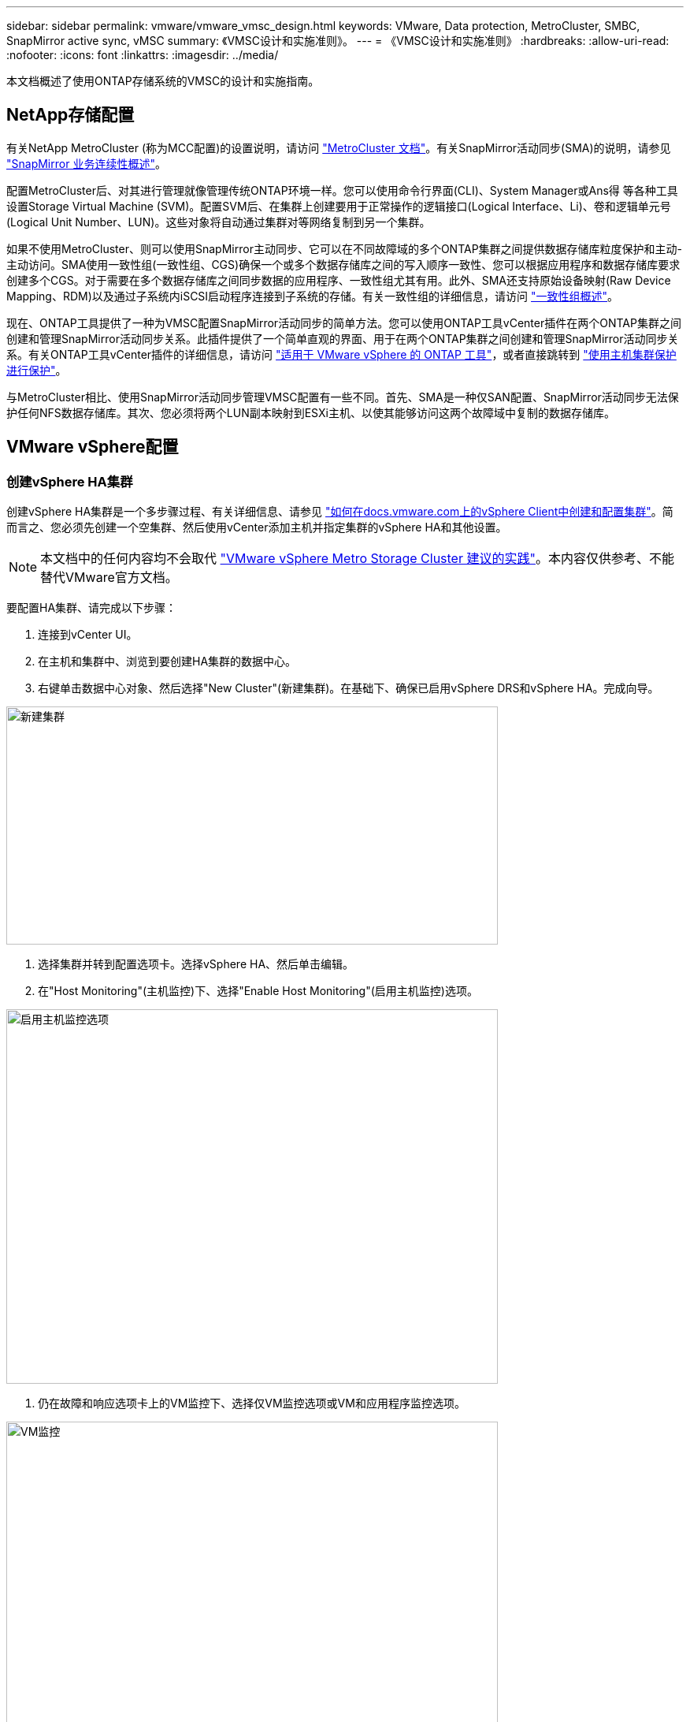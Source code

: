 ---
sidebar: sidebar 
permalink: vmware/vmware_vmsc_design.html 
keywords: VMware, Data protection, MetroCluster, SMBC, SnapMirror active sync, vMSC 
summary: 《VMSC设计和实施准则》。 
---
= 《VMSC设计和实施准则》
:hardbreaks:
:allow-uri-read: 
:nofooter: 
:icons: font
:linkattrs: 
:imagesdir: ../media/


[role="lead"]
本文档概述了使用ONTAP存储系统的VMSC的设计和实施指南。



== NetApp存储配置

有关NetApp MetroCluster (称为MCC配置)的设置说明，请访问 https://docs.netapp.com/us-en/ontap-metrocluster/["MetroCluster 文档"]。有关SnapMirror活动同步(SMA)的说明，请参见 https://docs.netapp.com/us-en/ontap/smbc/index.html["SnapMirror 业务连续性概述"]。

配置MetroCluster后、对其进行管理就像管理传统ONTAP环境一样。您可以使用命令行界面(CLI)、System Manager或Ans得 等各种工具设置Storage Virtual Machine (SVM)。配置SVM后、在集群上创建要用于正常操作的逻辑接口(Logical Interface、Li)、卷和逻辑单元号(Logical Unit Number、LUN)。这些对象将自动通过集群对等网络复制到另一个集群。

如果不使用MetroCluster、则可以使用SnapMirror主动同步、它可以在不同故障域的多个ONTAP集群之间提供数据存储库粒度保护和主动-主动访问。SMA使用一致性组(一致性组、CGS)确保一个或多个数据存储库之间的写入顺序一致性、您可以根据应用程序和数据存储库要求创建多个CGS。对于需要在多个数据存储库之间同步数据的应用程序、一致性组尤其有用。此外、SMA还支持原始设备映射(Raw Device Mapping、RDM)以及通过子系统内iSCSI启动程序连接到子系统的存储。有关一致性组的详细信息，请访问 https://docs.netapp.com/us-en/ontap/consistency-groups/index.html["一致性组概述"]。

现在、ONTAP工具提供了一种为VMSC配置SnapMirror活动同步的简单方法。您可以使用ONTAP工具vCenter插件在两个ONTAP集群之间创建和管理SnapMirror活动同步关系。此插件提供了一个简单直观的界面、用于在两个ONTAP集群之间创建和管理SnapMirror活动同步关系。有关ONTAP工具vCenter插件的详细信息，请访问 https://docs.netapp.com/us-en/ontap-tools-vmware-vsphere-10/index.html["适用于 VMware vSphere 的 ONTAP 工具"]，或者直接跳转到 https://docs.netapp.com/us-en/ontap-tools-vmware-vsphere-10/configure/protect-cluster.html["使用主机集群保护进行保护"]。

与MetroCluster相比、使用SnapMirror活动同步管理VMSC配置有一些不同。首先、SMA是一种仅SAN配置、SnapMirror活动同步无法保护任何NFS数据存储库。其次、您必须将两个LUN副本映射到ESXi主机、以使其能够访问这两个故障域中复制的数据存储库。



== VMware vSphere配置



=== 创建vSphere HA集群

创建vSphere HA集群是一个多步骤过程、有关详细信息、请参见 https://docs.vmware.com/en/VMware-vSphere/8.0/vsphere-vcenter-esxi-management/GUID-F7818000-26E3-4E2A-93D2-FCDCE7114508.html["如何在docs.vmware.com上的vSphere Client中创建和配置集群"]。简而言之、您必须先创建一个空集群、然后使用vCenter添加主机并指定集群的vSphere HA和其他设置。


NOTE: 本文档中的任何内容均不会取代 https://www.vmware.com/docs/vmw-vmware-vsphere-metro-storage-cluster-recommended-practices["VMware vSphere Metro Storage Cluster 建议的实践"]。本内容仅供参考、不能替代VMware官方文档。

要配置HA集群、请完成以下步骤：

. 连接到vCenter UI。
. 在主机和集群中、浏览到要创建HA集群的数据中心。
. 右键单击数据中心对象、然后选择"New Cluster"(新建集群)。在基础下、确保已启用vSphere DRS和vSphere HA。完成向导。


image::../media/vmsc_3_1.png[新建集群,624,302]

. 选择集群并转到配置选项卡。选择vSphere HA、然后单击编辑。
. 在"Host Monitoring"(主机监控)下、选择"Enable Host Monitoring"(启用主机监控)选项。


image::../media/vmsc_3_2.png[启用主机监控选项,624,475]

. 仍在故障和响应选项卡上的VM监控下、选择仅VM监控选项或VM和应用程序监控选项。


image::../media/vmsc_3_3.png[VM监控,624,480]

. 在"Admission Control"(准入控制)下、将HA准入控制选项设置为"Cluster Resource resource"(集群资源预留)；使用50% CPU/MEM。


image::../media/vmsc_3_4.png[准入控制,624,479]

. 单击"OK"(确定)。
. 选择DRS并单击编辑。
. 除非您的应用程序要求、否则请将自动化级别设置为手动。


image::../media/vmsc_3_5.png[VMSC 3 5.,624,336]

. 启用VM组件保护、请参见 https://docs.vmware.com/en/VMware-vSphere/8.0/vsphere-availability/GUID-F01F7EB8-FF9D-45E2-A093-5F56A788D027.html["docs.vmware.com"]。
. 对于采用MCC的VMSC、建议使用以下附加vSphere HA设置：


[cols="50%,50%"]
|===
| 失败 | 响应 


| 主机故障 | 重新启动VM 


| 主机隔离 | 已禁用 


| 具有永久设备丢失(永久设备丢失)的数据存储库 | 关闭并重新启动VM 


| 所有路径均已关闭的数据存储库(APD) | 关闭并重新启动VM 


| 子系统不检测信号 | 重置虚拟机 


| VM重新启动策略 | 由虚拟机的重要性决定 


| 主机隔离响应 | 关闭并重新启动VM 


| 对使用了基于数据存储库的数据存储库的响应 | 关闭并重新启动VM 


| 使用APD响应数据存储库 | 关闭并重新启动VM (保守) 


| APD的VM故障转移延迟 | 3分钟 


| 响应APD恢复并显示APD超时 | 已禁用 


| VM监控敏感度 | 预设为高 
|===


=== 配置用于检测信号的存储库

当管理网络出现故障时、vSphere HA使用数据存储库监控主机和虚拟机。您可以配置vCenter选择检测信号数据存储库的方式。要为数据存储库配置检测信号、请完成以下步骤：

. 在数据存储库检测信号部分中、选择使用指定列表中的数据存储库并根据需要自动完成。
. 从两个站点中选择要vCenter使用的数据存储库、然后按OK。


image::../media/vmsc_3_6.png[自动生成的计算机问题描述的屏幕截图,624,540]



=== 配置高级选项

如果HA集群中的主机与网络或集群中的其他主机断开连接、则会发生隔离事件。默认情况下、vSphere HA将使用其管理网络的默认网关作为默认隔离地址。但是、您可以为要执行ping操作的主机指定其他隔离地址、以确定是否应触发隔离响应。添加两个可执行ping操作的隔离IP、每个站点一个。请勿使用网关IP。使用的vSphere HA高级设置为"as.isolationaddress"。为此、您可以使用ONTAP或调解器IP地址。

有关详细信息，请参见 https://www.vmware.com/docs/vmw-vmware-vsphere-metro-storage-cluster-recommended-practices["VMware vSphere Metro Storage Cluster 建议的实践"]

image::../media/vmsc_3_7.png[自动生成的计算机问题描述的屏幕截图,624,545]

添加名为ds.heartbeatDsPerHost的高级设置可以增加检测信号数据存储库的数量。使用四个检测信号数据存储库(HB DSS)—每个站点两个。使用“从列表中选择但恭维”选项。这是必需的、因为如果一个站点发生故障、您仍需要两个HB DSS。但是、这些数据不必通过MCC或SnapMirror主动同步进行保护。

有关详细信息，请参见 https://www.vmware.com/docs/vmw-vmware-vsphere-metro-storage-cluster-recommended-practices["VMware vSphere Metro Storage Cluster 建议的实践"]

适用于NetApp MetroCluster的VMware DRS关联

在本节中、我们将为MetroCluster环境中每个站点\集群的VM和主机创建DRS组。然后、我们配置VM\Host规则、使VM主机与本地存储资源的关联性保持一致。例如、站点A的VM属于VM组sitea_vm、站点A的主机属于主机组sitea_hosts。接下来、在VM\Host规则中、我们说明site_vm应在sitea_hosts中的主机上运行。

[TIP]
====
* NetApp强烈建议使用规范“*应在组中的主机上运行”，而不是规范“必须在组中的主机上运行”。如果站点A主机发生故障、则需要通过vSphere HA在站点B的主机上重新启动站点A的VM、但后一种规范不允许HA重新启动站点B上的VM、因为这是一条硬规则。前一种规范是一种软规则、在发生HA时会违反该规范、从而实现可用性而非性能。
* 您可以创建基于事件的警报、当虚拟机违反VM-主机关联性规则时触发该警报。在vSphere Client中、为虚拟机添加新警报、然后选择"VM is violating VM-Host Affinity Rule "作为事件触发器。有关创建和编辑警报的详细信息、请参阅link:https://techdocs.broadcom.com/us/en/vmware-cis/vsphere/vsphere/8-0/vsphere-monitoring-and-performance-8-0.html["vSphere监控和性能"^]文档。


====


=== 创建DRS主机组

要创建特定于站点A和站点B的DRS主机组、请完成以下步骤：

. 在vSphere Web Client中、右键单击清单中的集群、然后选择设置。
. 单击VM\Host Groups。
. 单击添加。
. 键入组的名称(例如、sitea_hosts)。
. 从类型菜单中、选择主机组。
. 单击Add、然后从站点A中选择所需主机、然后单击OK。
. 重复上述步骤、为站点B添加另一个主机组
. 单击确定。




=== 创建DRS VM组

要创建特定于站点A和站点B的DRS VM组、请完成以下步骤：

. 在vSphere Web Client中、右键单击清单中的集群、然后选择设置。


. 单击VM\Host Groups。
. 单击添加。
. 键入组的名称(例如、sitea_VMs.)。
. 从Type菜单中、选择VM Group。
. 单击添加并从站点A选择所需的VM、然后单击确定。
. 重复上述步骤、为站点B添加另一个主机组
. 单击确定。




=== 创建VM主机规则

要创建特定于站点A和站点B的DRS相关性规则、请完成以下步骤：

. 在vSphere Web Client中、右键单击清单中的集群、然后选择设置。


. 单击VM\Host Rule。
. 单击添加。
. 键入规则的名称(例如、sitea_affinity)。
. 验证是否已选中"Enable Rule (启用规则)"选项。
. 从类型菜单中、选择虚拟机到主机。
. 选择VM组(例如、sitea_vm)。
. 选择主机组(例如、sitea_hosts)。
. 重复上述步骤、为站点B添加另一个VM\Host规则
. 单击确定。


image::../media/vmsc_3_8.png[自动生成的计算机问题描述的屏幕截图,474,364]



== 根据需要创建数据存储库集群

要为每个站点配置数据存储库集群、请完成以下步骤：

. 使用vSphere Web Client、浏览到"Storage"(存储)下HA集群所在的数据中心。
. 右键单击数据中心对象、然后选择"Storage"(存储)>"New Datastore Cluster"(新建数据存储库集群)。


[TIP]
====
*使用ONTAP存储时、建议禁用存储DRS。

* 通常、不需要或不建议将存储DRS用于ONTAP存储系统。
* ONTAP提供自己的存储效率功能、例如重复数据删除、数据压缩和数据缩减、这些功能可能会受到存储DRS的影响。
* 如果您使用的是ONTAP快照、则Storage vMotion会在快照中保留VM副本、这可能会提高存储利用率、并可能影响NetApp SnapCenter等跟踪VM及其ONTAP快照的备份应用程序。


====
image::../media/vmsc_3_9.png[存储 DRS,528,94]

. 选择HA集群、然后单击"Next"(下一步)。


image::../media/vmsc_3_11.png[HA集群,624,149]

. 选择属于站点A的数据存储库、然后单击下一步。


image::../media/vmsc_3_12.png[数据存储库,624,134]

. 查看选项、然后单击完成。
. 重复上述步骤以创建站点B数据存储库集群、并验证是否仅选择了站点B的数据存储库。




=== vCenter Server可用性

您的vCenter Server设备(VCSA)应通过vCenter HA进行保护。通过vCenter HA、您可以在一个主动-被动HA对中部署两个VCSA。每个故障域一个。您可以在上阅读有关vCenter HA的更多信息 https://docs.vmware.com/en/VMware-vSphere/8.0/vsphere-availability/GUID-4A626993-A829-495C-9659-F64BA8B560BD.html["docs.vmware.com"]。
